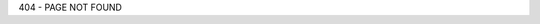 .. title: ixora.io
.. slug: 404
.. date: 2017-09-02 12:00:00 UTC-04:00
.. tags:
.. category:
.. link:
.. description: My blog
.. type: text
.. nocomments: True

404 - PAGE NOT FOUND
